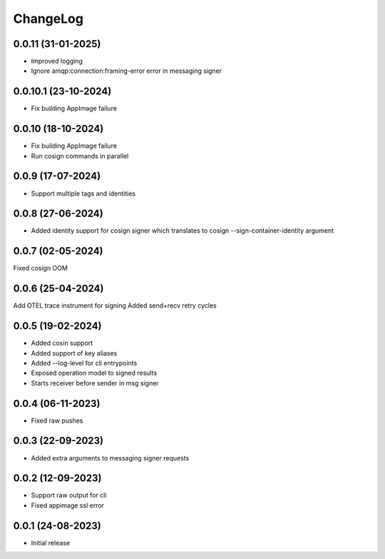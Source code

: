 ChangeLog
=========

0.0.11 (31-01-2025)
-------------------
* Improved logging
* Ignore amqp:connection:framing-error error in messaging signer


0.0.10.1 (23-10-2024)
------------------
* Fix building AppImage failure


0.0.10 (18-10-2024)
------------------
* Fix building AppImage failure
* Run cosign commands in parallel


0.0.9 (17-07-2024)
------------------
* Support multiple tags and identities


0.0.8 (27-06-2024)
------------------
* Added identity support for cosign signer which translates to cosign --sign-container-identity argument


0.0.7 (02-05-2024)
-------------------
Fixed cosign OOM

0.0.6 (25-04-2024)
-------------------
Add OTEL trace instrument for signing
Added send+recv retry cycles

0.0.5 (19-02-2024)
-------------------
* Added cosin support
* Added support of key aliases
* Added --log-level for cli entrypoints
* Exposed operation model to signed results
* Starts receiver before sender in msg signer

0.0.4 (06-11-2023)
-------------------
* Fixed raw pushes

0.0.3 (22-09-2023)
-------------------
* Added extra arguments to messaging signer requests

0.0.2 (12-09-2023)
-------------------
* Support raw output for cli 
* Fixed appimage ssl error


0.0.1 (24-08-2023)
-------------------
* Initial release
